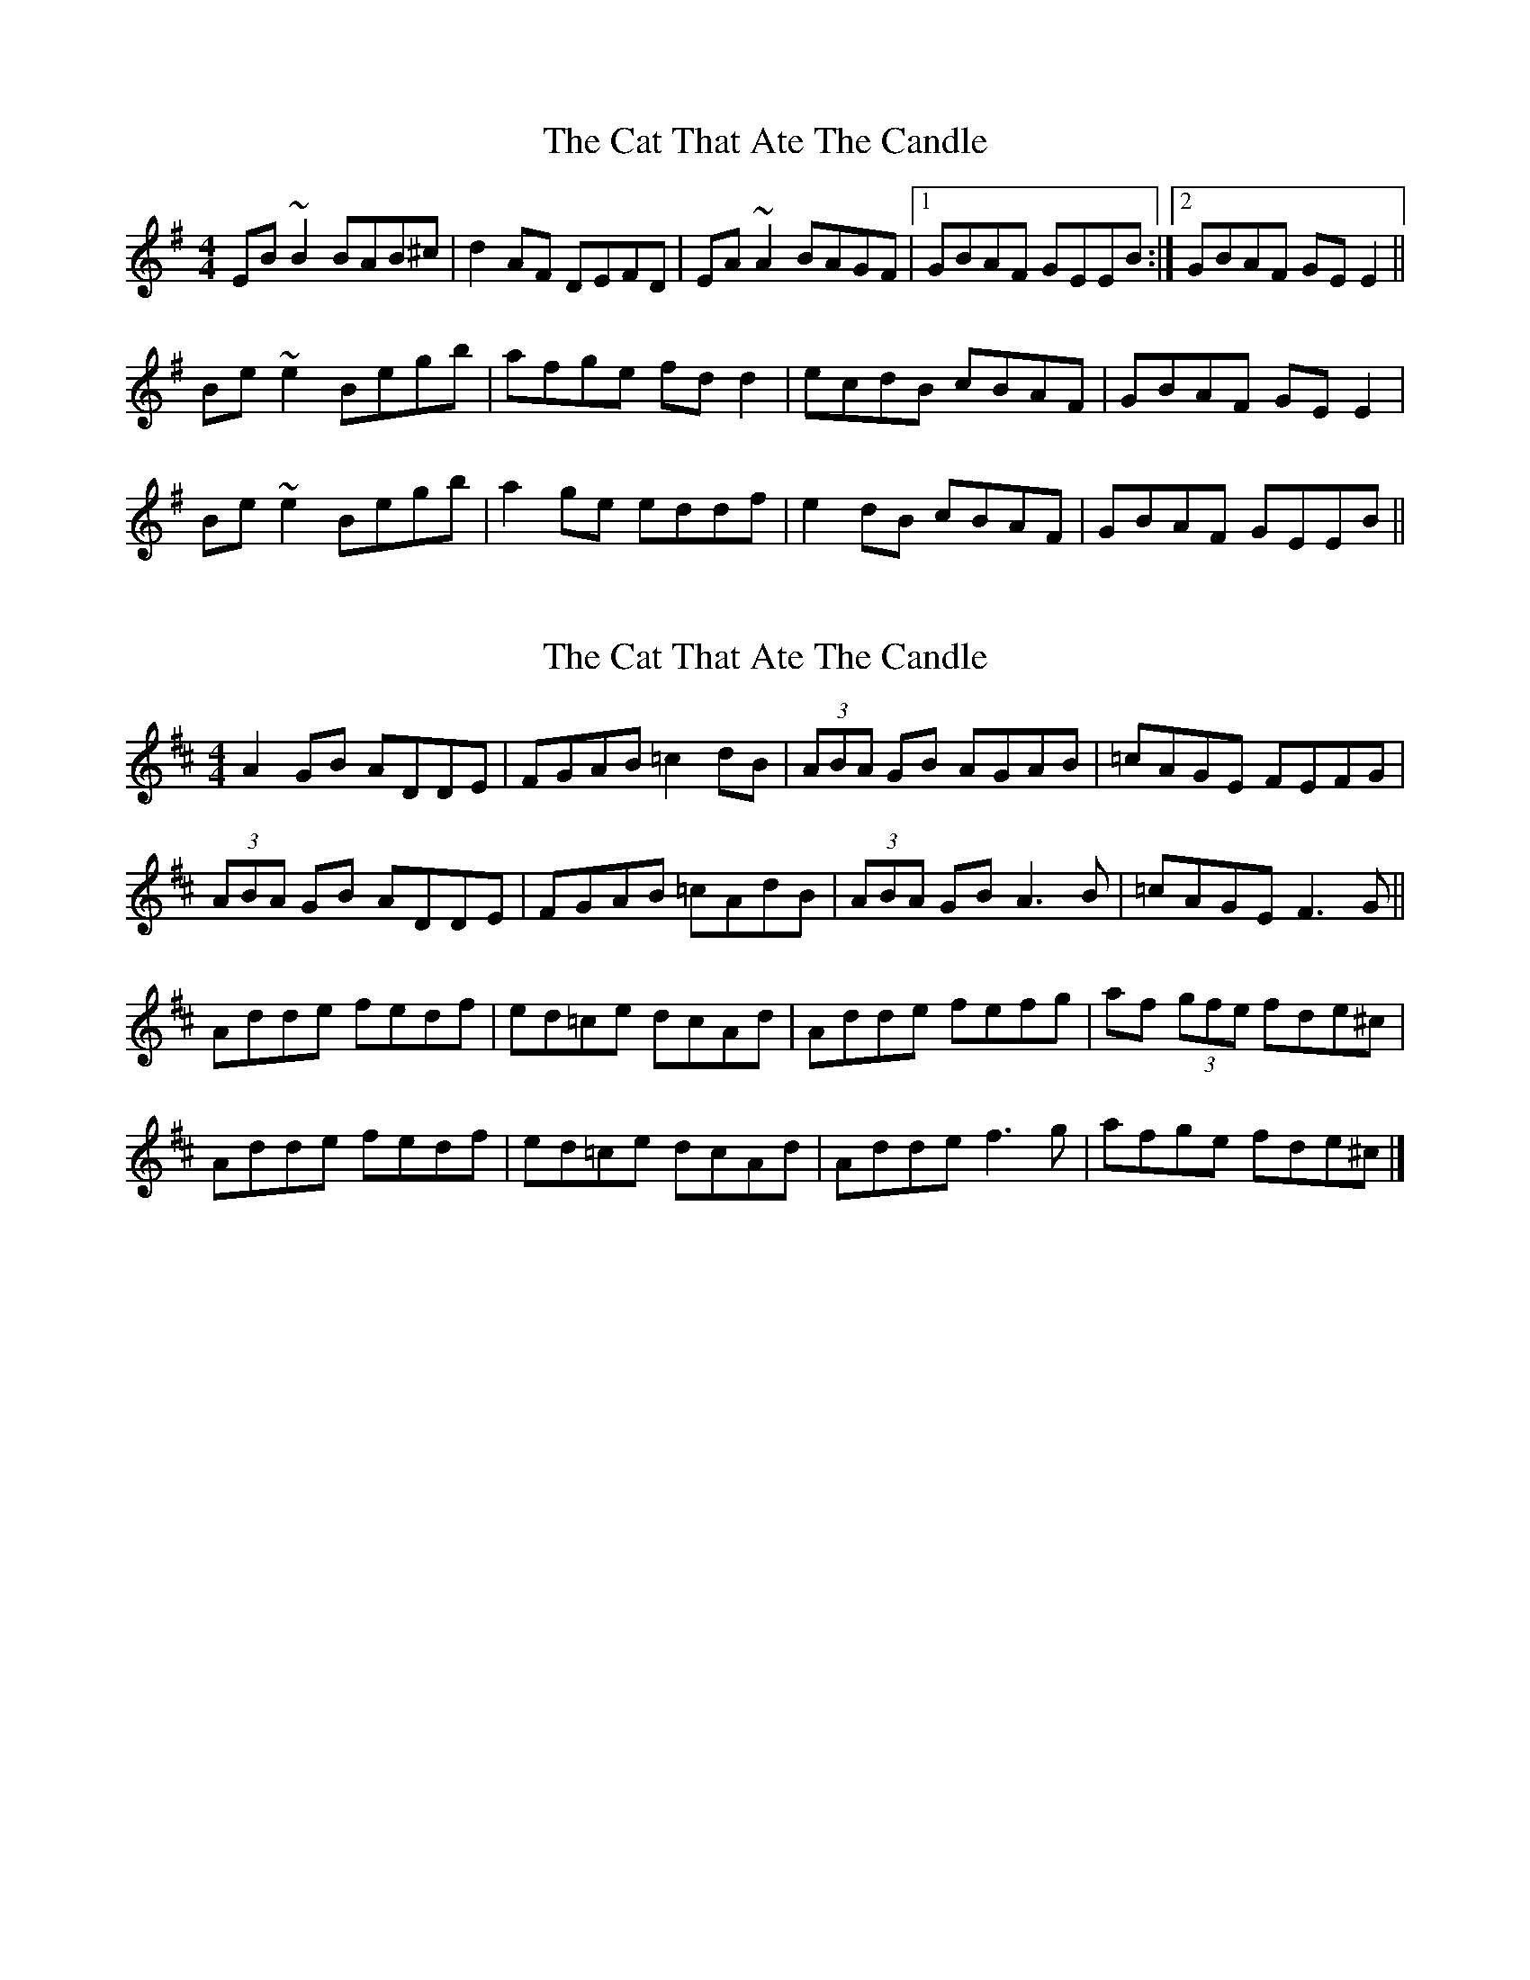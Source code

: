 X: 1
T: Cat That Ate The Candle, The
Z: Joerg Froese
S: https://thesession.org/tunes/355#setting355
R: reel
M: 4/4
L: 1/8
K: Emin
EB~B2 BAB^c | d2AF DEFD | EA~A2 BAGF |1 GBAF GEEB:|2 GBAF GEE2 ||
Be~e2 Begb | afge fdd2 | ecdB cBAF | GBAF GEE2 |
Be~e2 Begb | a2ge eddf | e2dB cBAF | GBAF GEEB ||
X: 2
T: Cat That Ate The Candle, The
Z: Zouki
S: https://thesession.org/tunes/355#setting20855
R: reel
M: 4/4
L: 1/8
K: Dmaj
A2GB ADDE|FGAB =c2dB|(3ABA GB AGAB|=cAGE FEFG|
(3ABA GB ADDE|FGAB =cAdB|(3ABA GB A3B|=cAGE F3G||
Adde fedf|ed=ce dcAd|Adde fefg|af (3gfe fde^c|
Adde fedf|ed=ce dcAd|Adde f3g|afge fde^c |]
